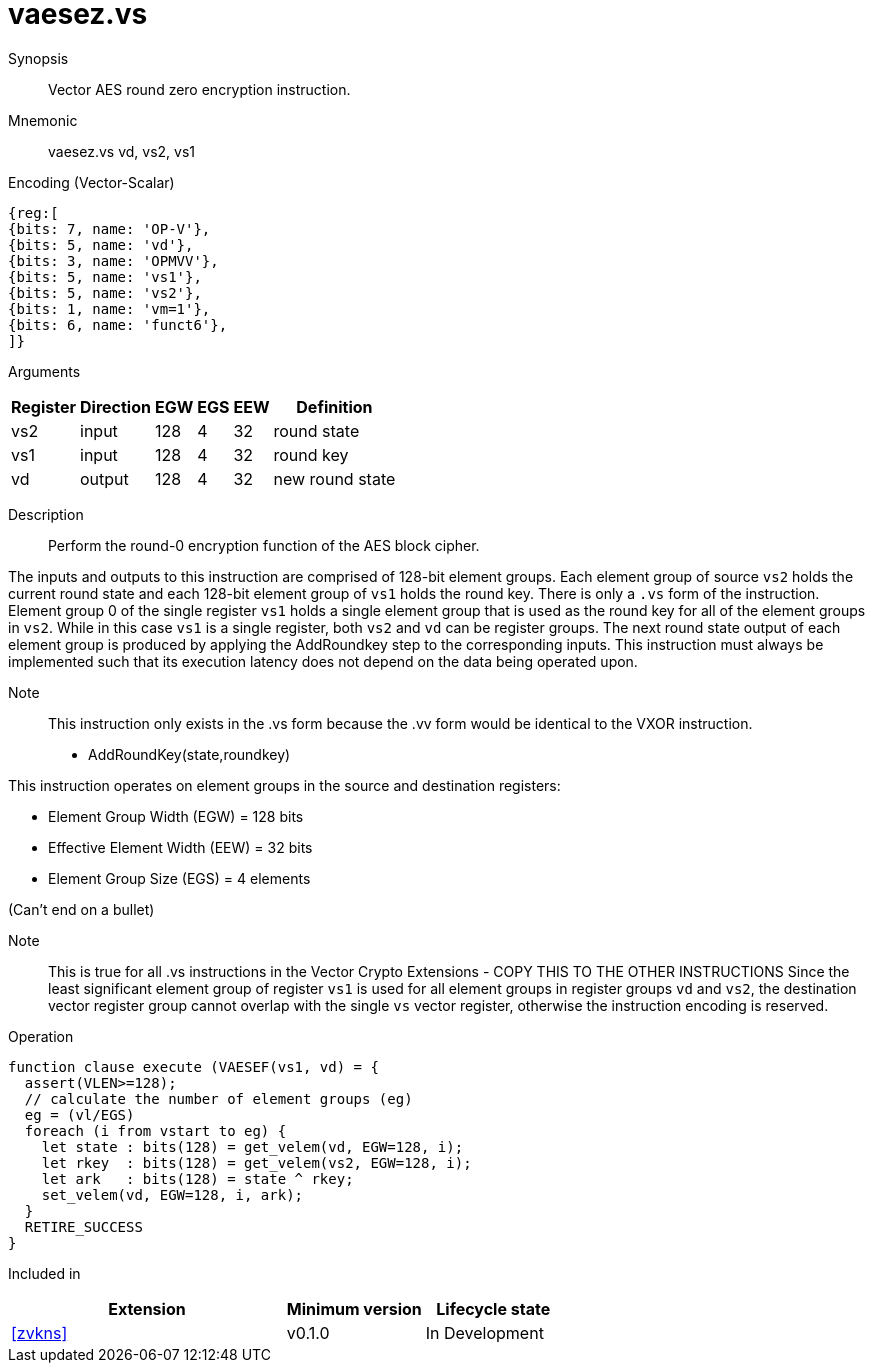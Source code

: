 [[insns-vaesez, Vector AES encrypt round zero]]
= vaesez.vs

Synopsis::
Vector AES round zero encryption instruction.

Mnemonic::
vaesez.vs vd, vs2, vs1

Encoding (Vector-Scalar)::
[wavedrom, , svg]
....
{reg:[
{bits: 7, name: 'OP-V'},
{bits: 5, name: 'vd'},
{bits: 3, name: 'OPMVV'},
{bits: 5, name: 'vs1'},
{bits: 5, name: 'vs2'},
{bits: 1, name: 'vm=1'},
{bits: 6, name: 'funct6'},
]}
....
Arguments::

[%autowidth]
[%header,cols="4,2,2,2,2,2"]
|===
|Register
|Direction
|EGW
|EGS 
|EEW
|Definition

| vs2 | input  | 128  | 4 | 32 | round state
| vs1 | input  | 128  | 4 | 32 | round key 
| vd  | output | 128  | 4 | 32 | new round state
|===

Description:: 
Perform the round-0 encryption function of the AES block cipher.

The inputs and outputs to this instruction are comprised of 128-bit element groups.
Each element group of source `vs2` holds the current round state
and each 128-bit element group of `vs1` holds the round key.
There is only a `.vs` form of the instruction. Element group 0 of the single register `vs1` holds a single element group
that is used as the round key for all of the element groups in `vs2`. While in this case `vs1` is a single register, both
`vs2` and `vd` can be register groups. 
The next round state output of each element group is produced by applying the AddRoundkey
step to the corresponding inputs. This instruction must always be implemented such that its execution latency does not
depend on the data being operated upon.    

Note::
This instruction only exists in the .vs form because the .vv form would be identical to the VXOR instruction.

- AddRoundKey(state,roundkey)

This instruction operates on element groups in the source and destination registers:

- Element Group Width (EGW) = 128 bits
- Effective Element Width (EEW) = 32 bits
- Element Group Size (EGS) = 4 elements

(Can't end on a bullet)

Note::
This is true for all .vs instructions in the Vector Crypto Extensions - COPY THIS TO THE OTHER INSTRUCTIONS
Since the least significant element group of register `vs1` is used for all element groups in register groups `vd`
and `vs2`, the destination vector register group cannot overlap with the single `vs` vector register,
otherwise the instruction encoding is reserved.


Operation::
[source,sail]
--
function clause execute (VAESEF(vs1, vd) = {
  assert(VLEN>=128); 
  // calculate the number of element groups (eg)
  eg = (vl/EGS)  
  foreach (i from vstart to eg) {
    let state : bits(128) = get_velem(vd, EGW=128, i);
    let rkey  : bits(128) = get_velem(vs2, EGW=128, i);
    let ark   : bits(128) = state ^ rkey;
    set_velem(vd, EGW=128, i, ark);
  }
  RETIRE_SUCCESS
}
--

Included in::
[%header,cols="4,2,2"]
|===
|Extension
|Minimum version
|Lifecycle state

| <<zvkns>>
| v0.1.0
| In Development
|===
